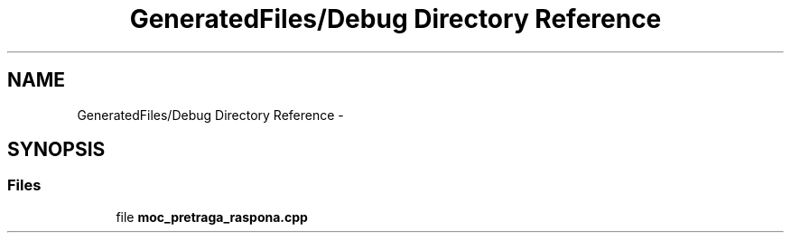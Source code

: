 .TH "GeneratedFiles/Debug Directory Reference" 3 "Sat Aug 31 2013" "Version 1" "Magistarski aplikacija" \" -*- nroff -*-
.ad l
.nh
.SH NAME
GeneratedFiles/Debug Directory Reference \- 
.SH SYNOPSIS
.br
.PP
.SS "Files"

.in +1c
.ti -1c
.RI "file \fBmoc_pretraga_raspona\&.cpp\fP"
.br
.in -1c
